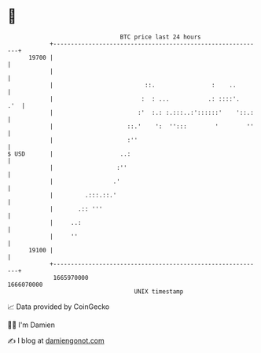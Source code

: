 * 👋

#+begin_example
                                   BTC price last 24 hours                    
               +------------------------------------------------------------+ 
         19700 |                                                            | 
               |                                                            | 
               |                          ::.                :    ..        | 
               |                         :  : ...           .: ::::'.   .'  | 
               |                        :'  :.: :.:::..:'::::::'    '::.:   | 
               |                     ::.'    ':  '':::        '        ''   | 
               |                     :''                                    | 
   $ USD       |                   ..:                                      | 
               |                  :''                                       | 
               |                 .'                                         | 
               |         .:::.::.'                                          | 
               |       .:: '''                                              | 
               |     ..:                                                    | 
               |     ''                                                     | 
         19100 |                                                            | 
               +------------------------------------------------------------+ 
                1665970000                                        1666070000  
                                       UNIX timestamp                         
#+end_example
📈 Data provided by CoinGecko

🧑‍💻 I'm Damien

✍️ I blog at [[https://www.damiengonot.com][damiengonot.com]]
